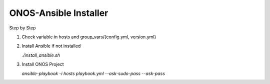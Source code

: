ONOS-Ansible Installer
======================

Step by Step

1. Check variable in hosts and group_vars/{config.yml, version.yml}

2. Install Ansible if not installed

   `./install_ansible.sh`

3. Install ONOS Project

   `ansible-playbook -i hosts playbook.yml --ask-sudo-pass --ask-pass`



